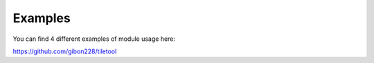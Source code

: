 Examples
==========
You can find 4 different examples of module usage here:

https://github.com/gibon228/tiletool
